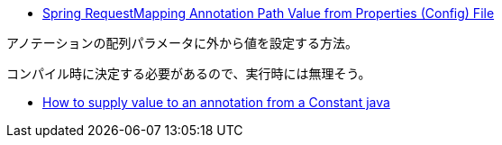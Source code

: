 * https://stackoverflow.com/q/69846052/4506703[Spring RequestMapping Annotation Path Value from Properties (Config) File]

アノテーションの配列パラメータに外から値を設定する方法。

コンパイル時に決定する必要があるので、実行時には無理そう。

* https://stackoverflow.com/q/2065937/4506703[How to supply value to an annotation from a Constant java]
